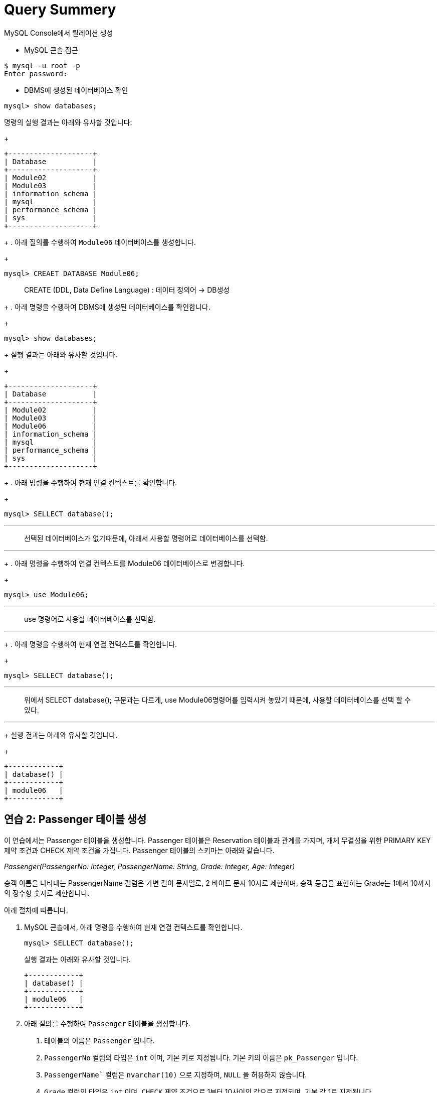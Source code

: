 = Query Summery

MySQL Console에서 릴레이션 생성

* MySQL 콘솔 접근
----
$ mysql -u root -p
Enter password:
----

* DBMS에 생성된 데이터베이스 확인

[source, sql]
----
mysql> show databases;
----

명령의 실행 결과는 아래와 유사할 것입니다:
+
----
+--------------------+
| Database           |
+--------------------+
| Module02           |
| Module03           |
| information_schema |
| mysql              |
| performance_schema |
| sys                |
+--------------------+
----
+
. 아래 질의를 수행하여 `Module06` 데이터베이스를 생성합니다.
+
[source, sql]
----
mysql> CREAET DATABASE Module06;
----

> CREATE (DDL, Data Define Language) : 데이터 정의어 -> DB생성
+
. 아래 명령을 수행하여 DBMS에 생성된 데이터베이스를 확인합니다.
+
[source, sql]
----
mysql> show databases;
----
+
실행 결과는 아래와 유사할 것입니다.
+
----
+--------------------+
| Database           |
+--------------------+
| Module02           |
| Module03           |
| Module06           |
| information_schema |
| mysql              |
| performance_schema |
| sys                |
+--------------------+
----
+
. 아래 명령을 수행하여 현재 연결 컨텍스트를 확인합니다.
+
[source, sql]
----
mysql> SELLECT database();
----
---
> 선택된 데이터베이스가 없기때문에, 아래서 사용할 명령어로 데이터베이스를 선택함.

---
+
. 아래 명령을 수행하여 연결 컨텍스트를 Module06 데이터베이스로 변경합니다.
+
[source, sql]
----
mysql> use Module06;
----

---
> use 명령어로 사용할 데이터베이스를 선택함.

---
+
. 아래 명령을 수행하여 현재 연결 컨텍스트를 확인합니다.
+
[source, sql]
----
mysql> SELLECT database();
----
---
> 위에서 SELECT database(); 구문과는 다르게, use Module06명령어를 입력시켜 놓았기 때문에, 사용할 데이터베이스를 선택 할 수 있다.

---

+
실행 결과는 아래와 유사할 것입니다.
+
----
+------------+
| database() |
+------------+
| module06   |
+------------+
----

== 연습 2: Passenger 테이블 생성

이 연습에서는 Passenger 테이블을 생성합니다. Passenger 테이블은 Reservation 테이블과 관계를 가지며, 개체 무결성을 위한 PRIMARY KEY 제약 조건과 CHECK 제약 조건을 가집니다. Passenger 테이블의 스키마는 아래와 같습니다.

_Passenger(PassengerNo: Integer, PassengerName: String, Grade: Integer, Age: Integer)_

승객 이름을 나타내는 PassengerName 컬럼은 가변 길이 문자열로, 2 바이트 문자 10자로 제한하며, 승객 등급을 표현하는 Grade는 1에서 10까지의 정수형 숫자로 제한합니다.

아래 절차에 따릅니다.

. MySQL 콘솔에서, 아래 명령을 수행하여 현재 연결 컨텍스트를 확인합니다.
+
[source, sql]
----
mysql> SELLECT database();
----
+
실행 결과는 아래와 유사할 것입니다.
+
----
+------------+
| database() |
+------------+
| module06   |
+------------+
----
+
. 아래 질의를 수행하여 `Passenger` 테이블을 생성합니다.
A.	테이블의 이름은 `Passenger` 입니다.
B.	`PassengerNo` 컬럼의 타입은 `int` 이며, 기본 키로 지정됩니다. 기본 키의 이름은 `pk_Passenger` 입니다.
C.	`PassengerName`` 컬럼은 `nvarchar(10)` 으로 지정하며, `NULL` 을 허용하지 않습니다.
D.	`Grade` 컬럼의 타입은 `int` 이며, `CHECK` 제약 조건으로 1부터 10사이의 값으로 지정되며, 기본 값 1로 지정됩니다.
E.	`Age` 컬럼의 타입은 `int` 이며, `NULL`을 허용합니다.
+
[source, sql]
----
mysql> CREATE TABLE Passenger (
    -> PassengerNo int,
    -> PassengerName nvarchar(10) NOT NULL,
    -> Grade int CHECK (Grade >= 1 AND Grade <= 10) DEFAULT 1,
    -> Age int NULL,
    -> CONSTRAINT pk_Passenger PRIMARY KEY(PassengerNo)
    -> );
Query OK, 0 rows affected, 1 warning (0.02 sec)
----
+
. 아래 명령을 수행하여 생성된 테이블을 확인합니다.
+
[source, sql]
----
mysql> show tables;
----
+
결과는 아래와 같을 것입니다:
+
----
+--------------------+
| Tables_in_module06 |
+--------------------+
| passenger          |
+--------------------+
1 row in set (0.00 sec)
----
+
. 아래 명령을 수행하여 생성된 테이블의 상세 정보를 확인합니다.
+
[source, sql]
----
mysql> desc passenger;
----
+
결과는 아래와 같을 것입니다.
+
----
+---------------+-------------+------+-----+---------+-------+
| Field         | Type        | Null | Key | Default | Extra |
+---------------+-------------+------+-----+---------+-------+
| PassengerNo   | int         | NO   | PRI | NULL    |       |
| PassengerName | varchar(10) | NO   |     | NULL    |       |
| Grade         | int         | YES  |     | 1       |       |
| Age           | int         | YES  |     | NULL    |       |
+---------------+-------------+------+-----+---------+-------+
4 rows in set (0.04 sec)
----
+
. 아래 질의를 수행하여 `Passenger` 테이블에 데이터를 삽입합니다.
+
[source, sql]
----
mysql> INSERT INTO Passenger VALUES(1, '홍길동', 7, 44);
Query OK, 1 row affected (0.01 sec)
----
+
. 아래 쿼리를 수행하여 `Passenger` 테이블의 데이터를 확인합니다.
+
[source, sql]
----
mysql> SELECT * FROM Passenger;
----
+
결과는 아래와 같을 것입니다.
+
----
+-------------+---------------+-------+------+
| PassengerNo | PassengerName | Grade | Age  |
+-------------+---------------+-------+------+
|           1 | 홍길동         |   7  |    44 |
+-------------+---------------+-------+------+
1 row in set (0.04 sec)
----
+
. 아래 질의를 수행하여 `Passenger` 테이블에 데이터를 삽입합니다. 이 쿼리에서는 `Grade`` 컬럼에 데이터를 삽입하지 않습니다.
+
[source, sql]
----
mysql> INSERT INTO Passenger (PassengerNo, PassengerName, Age) VALUES (2, '이순신', 44);
Query OK, 1 row affected (0.01 sec)
----
+
. 아래 질의를 수행하여 Passenger 테이블의 데이터를 확인합니다.
+
[source, sql]
----
mysql> SELECT * FROM Passenger;
----
+
결과는 아래와 같습니다. Grade 컬럼에 기본 값인 1이 삽입된 것을 확인합니다.
+
----
+-------------+---------------+-------+------+
| PassengerNo | PassengerName | Grade | Age  |
+-------------+---------------+-------+------+
|           1 | 홍길동         |     7 |   44 |
|           2 | 이순신         |     1 |   44 |
+-------------+---------------+-------+------+
2 rows in set (0.00 sec)
----
+
. 아래 질의를 수행하여 `Passenger` 테이블에 데이터를 삽입합니다. `PassengerName` 컬럼에 값을 삽입하지 않습니다.
+
[source, sql]
----
mysql> INSERT INTO Passenger (PassengerNo, Grade, Age) VALUES (3, 7, 40);
----
+
데이터가 삽입되지 않습니다. PassengerName 컬럼은 NULL 값을 허용하지 않고 기본 값을 지정하지 않았으므로, 도메인 무결성을 위반합니다. 오류 메시지는 아래와 같습니다.
+
----
ERROR 1364 (HY000): Field ‘PassengerName’ doesn’t have a default value;
----
+
. 아래 질의를 수행하여 `Passenger`` 테이블에 데이터를 삽입합니다. 이 쿼리는 `Age` 컬럼에 값을 삽입하지 않습니다.
+
[source, sql]
----
mysql> INSERT INTO Passenger (PassengerNo, PassengerName, Grade) VALUES(3, '안중근', 7);
Query OK, 1 row affected (0.04 sec)
----
+
. 아래 질의를 수행하여 Passenger 테이블의 데이터를 확인합니다.
+
[source, sql]
----
mysql> SELECT * FROM Passenger;
----
+
실행 결과는 아래와 같습니다:
+
----
+-------------+---------------+-------+------+
| PassengerNo | PassengerName | Grade | Age  |
+-------------+---------------+-------+------+
|           1 | 홍길동        |     7 |    44 |
|           2 | 이순신        |     1 |    44 |
|           3 | 안중근        |     7 |  NULL |
+-------------+---------------+-------+------+
3 rows in set (0.00 sec)
----
+
. 아래 질의를 수행하여 Passenger 테이블에 데이터를 삽입합니다.
+
[source, sql]
----
mysql> INSERT INTO Passenger VALUES(4, '김영랑', 9, 54);
Query OK, 1 row affected (0.04 sec)
----
+
. 아래 질의를 수행하여 Passenger 테이블의 데이터를 확인합니다.
+
[source, sql]
----
mysql> SELECT * FROM Passenger;
----
+
실행 결과는 아래와 같습니다:
+
----
+-------------+---------------+-------+------+
| PassengerNo | PassengerName | Grade | Age  |
+-------------+---------------+-------+------+
|           1 | 홍길동         |     7 |   44 |
|           2 | 이순신         |     1 |   44 |
|           3 | 안중근         |     7 | NULL |
|           4 | 김영랑         |     9 |   54 |
+-------------+---------------+-------+------+
3 rows in set (0.00 sec)
----
+
. 아래 질의를 수행하여 Passenger 테이블에 데이터를 삽입합니다. PassengerNo 컬럼에 중복된 값을 삽입합니다.
+
[source, sql]
----
mysql> INSERT INTO Passenger VALUES (4, '김소월',9, 45);
----
+
질의의 수행은 실패합니다. 기본 키 컬럼에 중복된 값이 삽입되는 것은 개체 무결성을 위반합니다. 오류 메시지는 아래와 같습니다.
+
----
ERROR 1062 (23000): Duplicate entry '4' for key 'passenger.PRIMARY'
----
+
. 아래의 세 질의를 수행하여 Passenger 테이블에 데이터를 삽입합니다.
+
[source, sql]
----
mysql> INSERT INTO Passenger VALUES (5, '김소월',9, 45);
mysql> INSERT INTO Passenger VALUES (6, '윤동주', 10, 26);
mysql> INSERT INTO Passenger VALUES (7, '천상병', 8, 55);
----
+
. 아래 질의를 수행하여 Passenger 테이블의 데이터를 확인합니다.
+
[source, sql]
----
mysql> SELECT * FROM Passenger;
----
+
실행 결과는 아래와 같습니다:
+
----
+-------------+---------------+-------+------+
| PassengerNo | PassengerName | Grade | Age  |
+-------------+---------------+-------+------+
|           1 | 홍길동         |     7 |   44 |
|           2 | 이순신         |     1 |   44 |
|           3 | 안중근         |     7 | NULL |
|           4 | 김영랑         |     9 |   54 |
|           5 | 김소월         |     9 |   45 |
|           6 | 윤동주         |    10 |   26 |
|           4 | 천상병         |     8 |   55 |
+-------------+---------------+-------+------+
3 rows in set (0.00 sec)
----

== 연습 3: Aircraft 테이블 생성
이 연습에서는 `Aircraft` 테이블을 생성합니다. `Aircraft` 테이블은 `Flight` 테이블에서 참조하며, 개체 무결성을 위한 `PRIMARY KEY` 제약 조건을 가집니다. `Aircraft` 테이블의 스키마는 아래와 같습니다.

_Aircraft(AircraftNo: Integer, KindOfAircraft: String, Airline: String)_

비행기 종류를 나타내는 `KindOfAircraft`` 컬럼은 가변 길이 문자열로, 문자 20자로 제한하며, 소유 항공사를 나타내는 `Airline`` 컬럼은 2 바이트 문자열 10자로 제한합니다. 아래 절차에 따릅니다.

1. MySQL 콘솔에서, 아래 명령을 수행하여 현재 연결 컨텍스트를 확인합니다.
+
[source, sql]
----
mysql> SELLECT database();
----
+
실행 결과는 아래와 유사할 것입니다.
+
----
+------------+
| database() |
+------------+
| module06   |
+------------+
----
+
2. 아래 질의를 수행하여 `Aircraft` 테이블을 생성합니다.
A. 테이블의 이름은 `Aircraft` 입니다.
B. `KindOfAIrcraft` 컬럼은 `varchar(20)` 으로 지정합니다.
C. `Airline`` 컬럼의 타입은 `nvarchar(10)` 으로 지정합니다.
+
[source, sql]
----
mysql> CREATE TABLE Aircraft (
    -> AircraftNo int,
    -> KindOfAircraft varchar(20),
    -> Airline varchar(10)
    -> );
Query OK, 0 rows affected, 1 warning (0.02 sec)
----
+
3. 아래 질의를 수행하여 Module06 데이터베이스의 테이블을 확인합니다.
+
[source, sql]
----
mysql> show tables;
----
+
결과는 아래와 같을 것입니다.
+
----
+--------------------+
| Tables_in_module06 |
+--------------------+
| passenger          |
| aircraft           |
+--------------------+
2 row in set (0.00 sec)
----
+
4. 아래 질의를 수행하여 `Aircraft` 테이블의 상세 정보를 확인합니다.
+
[source, sql]
----
mysql> desc Aircraft;
----
+
결과는 아래와 같을 것입니다. 필요한 제약조건이 지정되지 않은 것을 확인합니다.
+
----
+----------------+-------------+------+-----+---------+-------+
| Field          | Type        | Null | Key | Default | Extra |
+----------------+-------------+------+-----+---------+-------+
| AircraftNo     | int         | YES  |     | NULL    |       |
| KindOfAircraft | varchar(20) | YES  |     | NULL    |       |
| Airline        | varchar(10) | YES  |     | NULL    |       |
+----------------+-------------+------+-----+---------+-------+
3 rows in set (0.00 sec)
----
+
5. 아래 질의를 수행하여 `AircraftNo` 컬럼에 기본 키를 지정합니다. 기본 키의 이름은 `pk_Aircraft` 입니다
+
[source, sql]
----
mysql> ALTER TABLE Aircraft ADD CONSTRAINT pk_Aircraft PRIMARY KEY(AircraftNo);
Query OK, 0 rows affected (0.04 sec)
Records: 0  Duplicates: 0  Warnings: 0
----
+
6. 아래 질의를 수행하여 Aircraft 테이블의 상세 정보를 확인합니다.
+
[source, sql]
----
mysql> desc Aircraft
----
+
결과는 아래와 같을 것입니다. 생성된 기본 키 제약 조건을 확인합니다.
+
----
+----------------+-------------+------+-----+---------+-------+
| Field          | Type        | Null | Key | Default | Extra |
+----------------+-------------+------+-----+---------+-------+
| AircraftNo     | int         | NO   | PRI | NULL    |       |
| KindOfAircraft | varchar(20) | YES  |     | NULL    |       |
| Airline        | varchar(10) | YES  |     | NULL    |       |
+----------------+-------------+------+-----+---------+-------+
3 rows in set (0.00 sec)
----
+
7. 아래 질의를 수행하여 `KindOfAircraft`` 컬럼이 널 값을 허용하지 않도록 지정합니다.
+
[source, sql]
----
mysql> ALTER TABLE Aircraft MODIFY COLUMN KindOfAircraft varchar(20) NOT NULL;
Query OK, 0 rows affected (0.04 sec)
Records: 0  Duplicates: 0  Warnings: 0
----
+
8. 아래 질의를 수행하여 `Aircraft` 테이블의 상세 정보를 확인합니다.
+
[source, sql]
----
mysql> desc Aircraft
----
+
결과는 아래와 같을 것입니다. KindOfAircraft 컬럼이 NULL을 허용하지 않는 것을 확인합니다.
+
----
+----------------+-------------+------+-----+---------+-------+
| Field          | Type        | Null | Key | Default | Extra |
+----------------+-------------+------+-----+---------+-------+
| AircraftNo     | int         | NO   | PRI | NULL    |       |
| KindOfAircraft | varchar(20) | NO   |     | NULL    |       |
| Airline        | varchar(10) | YES  |     | NULL    |       |
+----------------+-------------+------+-----+---------+-------+
3 rows in set (0.00 sec)
----
+
9. 아래 질의를 수행하여 `Aircraft`` 테이블에 데이터를 삽입합니다.
+
[source, sql]
----
INSERT INTO Aircraft VALUES (101, 'Boeing 747', '대한항공');
Query OK, 1 row affected (0.00 sec)
----
+
10.	아래 질의를 수행하여 `Aircraft` 테이블의 데이터를 확인합니다.
+
[source, sql]
----
mysql> SELECT * FROM Aircraft;
----
+
결과는 아래와 같습니다.
+
----
+------------+----------------+----------+
| AircraftNo | KindOfAircraft | Airline  |
+------------+----------------+----------+
|        101 | Boeing 747     | 대한항공  |
+------------+----------------+----------+
1 row in set (0.00 sec)
----
11.	아래 네 질의를 수행하여 Aircraft 테이블에 데이터를 삽입합니다.
+
[source, sql]
----
mysql> INSERT INTO Aircraft VALUES (102, ‘Boeing 727’, ‘대한항공’);
Query OK, 1 row affected (0.00 sec)
mysql> INSERT INTO Aircraft VALUES (103, ‘Airbus A380’, ‘아시아나 항공’);
Query OK, 1 row affected (0.00 sec)
mysql> INSERT INTO Aircraft VALUES (104, ‘Airbus A300’, ‘대한항공’);
Query OK, 1 row affected (0.00 sec)
mysql> INSERT INTO Aircraft VALUES (105, ‘Boeing 737-800’, ‘제주항공’);
Query OK, 1 row affected (0.00 sec)
----
12.	아래 질의를 수행하여 Aircraft 테이블의 데이터를 확인합니다.
+
[source, sql]
----
mysql> SELECT * FROM Aircraft;
----
+
결과는 아래와 같습니다.
+
----
+------------+----------------+-----------+
| AircraftNo | KindOfAircraft | Airline   |
+------------+----------------+-----------+
|        101 | Boeing 747     | 대한항공   |
|        102 | Boeing 727     | 대한항공   |
|        103 | Airbus A380    | 아시아나항공|
|        104 | Airbus A300    | 대한항공   |
|        105 | Boeing 737-800 | 제주항공   |
+------------+----------------+-----------+
5 rows in set (0.00 sec)
----

== 연습 4: Flight 테이블 생성

이 연습에서는 `Flight` 테이블을 생성합니다. `Flight` 테이블은 `Aircraft` 테이블을 참조하며, 개체 무결성을 위한 `PRIMARY KEY`` 제약 조건과 `Aircraft` 테이블 참조를 위한 `FOREIGN KEY` 제약 조건을 가집니다. `Flight` 테이블의 스키마는 아래와 같습니다.

_Flight(FlightNo: Integer, AircraftNo: Integer, Departure: Int, Arrival: String, FlightDate: Date)_

출발지를 나타내는 `Departures` 컬럼과 도착지를 나타내는 `Arrival` 컬럼은 가변 길이 문자열 10자로 제한하며, 운임을 나타내는 `Price` 컬럼은 `int`, 출발 시간을 나타내는 `FlightDate` 컬럼은 날짜와 시간을 모두 표현할 수 있는 `datetime`` 타입으로 지정합니다. 아래 절차에 따릅니다.

1. MySQL 콘솔에서, 아래 명령을 수행하여 현재 연결 컨텍스트를 확인합니다.
+
[source, sql]
----
mysql> SELLECT database();
----
+
실행 결과는 아래와 유사할 것입니다.
+
----
+------------+
| database() |
+------------+
| module06   |
+------------+
----
+
2.	아래 질의를 수행하여 `Flight` 테이블을 생성합니다.
A.	`FlightNo` 와 `AircraftNo` 컬럼은 `int` 로 지정합니다.
B.	`Deparetures` 컬럼과 `Arrival` 컬럼은 `nvarchar(10)` 로 지정하며, `NULL` 값을 허용하지 않습니다.
C.	`Price` 컬럼은 `int` 로 지정하며, 기본값을 0으로 지정합니다.
D.	`FlightDate` 컬럼은 `Datetime` 으로 지정하며, `NULL` 값을 허용하지 않습니다.
E.	`FlightNo` 컬럼은 `Flight` 테이블의 기본 키로, 기본 키 이름은 `pk_Flight` 로 지정합니다.
F.	`AircraftNo` 컬럼은 `Aircraft` 테이블의 `AircraftNo` 컬럼을 참조하는 외래키로, 외래 키 이름은 `fk_flight_aircraft` 로 지정합니다.
+
[source, sql]
----
mysql> CREATE TABLE Flight (
    -> FlightNo int,
    -> AircraftNo int,
    -> Deparetures nvarchar(10) NOT NULL,
    -> Arrival nvarchar(10) NOT NULL,
    -> Price int DEFAULT 0,
    -> FlightDate datetime NOT NULL,
    -> CONSTRAINT pk_Flight PRIMARY KEY(FlightNo),
    -> CONSTRAINT fk_Flight_Aircraft FOREIGN KEY(AircraftNo) REFERENCES Aircraft(AircraftNo)
    -> );
Query OK, 0 rows affected, 2 warnings (0.03 sec)
----
+
3. 아래 질의를 수행하여 Module06 데이터베이스의 테이블을 확인합니다.
+
[source, sql]
----
mysql> show tables;
----
+
결과는 아래와 같을 것입니다.
+
----
+--------------------+
| Tables_in_module06 |
+--------------------+
| passenger          |
| flight             |
| aircraft           |
+--------------------+
3 row in set (0.00 sec)
----
+
4. 아래 질의를 수행하여 Flight 테이블의 상세 정보를 확인합니다.
+
[source, sql]
----
mysql> desc Flight;
----
+
결과는 아래와 같을 것입니다.
+
----
+-------------+-------------+------+-----+---------+-------+
| Field       | Type        | Null | Key | Default | Extra |
+-------------+-------------+------+-----+---------+-------+
| FlightNo    | int         | NO   | PRI | NULL    |       |
| AircraftNo  | int         | YES  | MUL | NULL    |       |
| Deparetures | varchar(10) | NO   |     | NULL    |       |
| Arrival     | varchar(10) | NO   |     | NULL    |       |
| Price       | int         | YES  |     | 0       |       |
| FlightDate  | datetime    | NO   |     | NULL    |       |
+-------------+-------------+------+-----+---------+-------+
6 rows in set (0.00 sec)
----
+
5. 아래 질의를 수행하여 `Flight` 테이블에 데이터를 삽입합니다.
+
[source, sql]
----
mysql> INSERT INTO Flight VALUES(1, 101, ‘인천’, ‘샌프란시스코’, 1230000, ‘2022-10-23 10:20’);
Query OK, 1 row affected (0.00 sec)
----
+
6. 아래 질의를 수행하여 `Flight` 테이블의 데이터를 확인합니다.
+
[source, sql]
----
mysql> SELECT * FROM Flight;
----
+
결과는 아래와 같습니다.
+
----
+----------+------------+-------------+--------------+---------+---------------+
| FlightNo | AircraftNo | Deparetures | Arrival      | Price   | FlightDate    |
+----------+------------+-------------+--------------+---------+---------------+
|        1 |      101   | 인천         | 샌프란시스코   | 1230000 |    2022-10-23 |
+----------+------------+-------------+--------------+---------+---------------+
1 row in set (0.00 sec)
----
7. 아래 질의를 수행하여 Flight 테이블에 데이터를 삽입합니다.
+
[source, sql]
----
mysql> INSERT INTO Flight VALUES(2, 106, '샌프란시스코', '인천', 1320000, '2022-10-26 13:00');
----
+
질의의 수행은 실패합니다. Aircraft 테이블의 AircraftNo 컬럼은 항공기 번호가 106인 데이터가 존재하지 않으므로, 참조 무결성을 위반합니다. 오류 메시지는 아래와 같습니다.
+
----
ERROR 1452 (23000): Cannot add or update a child row: a foreign key constraint fails (`module06`.`flight`, CONSTRAINT `fk_Flight_Aircraft` FOREIGN KEY (`AircraftNo`) REFERENCES `aircraft` (`AircraftNo`))
----
+
8. 아래 질의를 수행하여 Flight 테이블에 데이터를 삽입합니다.
+
[source, sql]
----
mysql> INSERT INTO Flight VALUES(2, 101, '샌프란시스코', '인천', 1320000, '2022-10-26 13:00');
Query OK, 1 row affected (0.00 sec)
8.	아래 질의를 수행하여 Flight 테이블에 데이터를 삽입합니다.
mysql> INSERT INTO Flight VALUES(3, 105, '김포', '제주', 72000, '2022-11-23 09:00');
Query OK, 1 row affected (0.00 sec)
mysql> INSERT INTO Flight VALUES(4, 105, '김포', '김해', 68000, '2022-11-12 17:30');
Query OK, 1 row affected (0.00 sec)
mysql> INSERT INTO Flight VALUES(5, 103, '인천', '프랑크푸르트', 1480000, '2022-12-01 18:00');
Query OK, 1 row affected (0.00 sec)
mysql> INSERT INTO Flight VALUES(6, 103, '프랑크푸르트', '인천', 1560000, '2022-12-10 10:00');
Query OK, 1 row affected (0.00 sec)
mysql> INSERT INTO Flight VALUES(7, 104, '김해', '김포', 70000, '2022-11-13 11:00');
Query OK, 1 row affected (0.00 sec)
mysql> INSERT INTO Flight VALUES(8, 101, '인천', '샌프란시스코', 1230000, '2022-11-15 10:00');
Query OK, 1 row affected (0.00 sec)
----
+
9. 아래 질의를 수행하여 Flight 테이블의 데이터를 확인합니다.
+
[source, sql]
----
mysql> SELECT * FROM Flight;
----
결과는 아래와 유사할 것입니다.
----
+----------+------------+-------------+--------------+---------+---------------+
| FlightNo | AircraftNo | Deparetures | Arrival      | Price   | FlightDate    |
+----------+------------+-------------+--------------+---------+---------------+
|        1 |       101  | 인천         | 샌프란시스코   | 1230000 | 2022-10-23    |
|        2 |       101  | 샌프란시스코  | 인천          | 1320000 | 2022-10-26    |
|        3 |       105  | 김포         | 제주          |   72000 | 2022-11-23    |
|        4 |       105  | 김포         | 김해          |   68000 | 2022-11-12    |
|        5 |       103  | 인천         | 프랑크푸르트   | 1480000 | 2022-12-01    |
|        6 |       103  | 프랑크푸르트  | 인천          | 1560000 | 2022-12-10    |
|        7 |       104  | 김해         | 김포          |   70000 | 2022-11-13    |
|        8 |       101  | 인천         | 샌프란시스코   | 1230000 | 2022-11-15    |
+----------+------------+-------------+--------------+---------+---------------+
1 row in set (0.00 sec)
----





